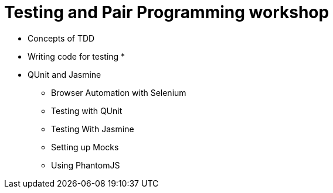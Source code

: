 = Testing and Pair Programming workshop

* Concepts of TDD
* Writing code for testing
* 

* QUnit and Jasmine
** Browser Automation with Selenium 
** Testing with QUnit
** Testing With Jasmine
** Setting up Mocks
** Using PhantomJS
